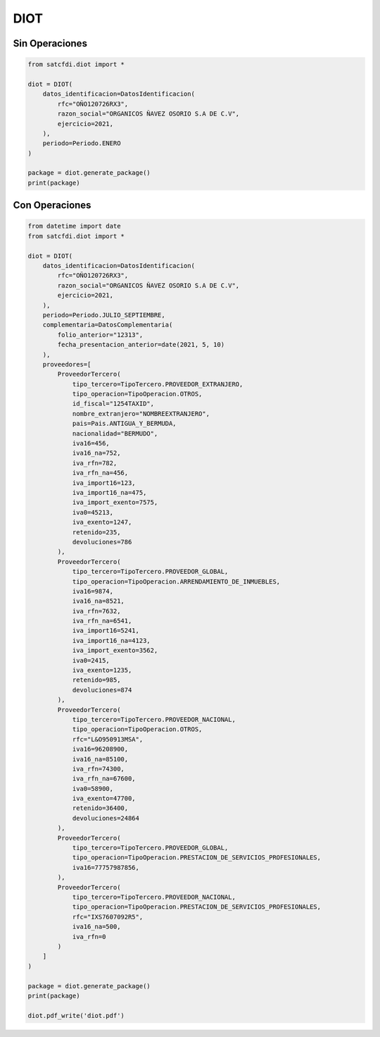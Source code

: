 DIOT
================================================

Sin Operaciones
____________________________________

.. code-block:: python

    from satcfdi.diot import *
    
    diot = DIOT(
        datos_identificacion=DatosIdentificacion(
            rfc="OÑO120726RX3",
            razon_social="ORGANICOS ÑAVEZ OSORIO S.A DE C.V",
            ejercicio=2021,
        ),
        periodo=Periodo.ENERO
    )
    
    package = diot.generate_package()
    print(package)

Con Operaciones
_____________________________________

.. code-block:: python

    from datetime import date
    from satcfdi.diot import *
    
    diot = DIOT(
        datos_identificacion=DatosIdentificacion(
            rfc="OÑO120726RX3",
            razon_social="ORGANICOS ÑAVEZ OSORIO S.A DE C.V",
            ejercicio=2021,
        ),
        periodo=Periodo.JULIO_SEPTIEMBRE,
        complementaria=DatosComplementaria(
            folio_anterior="12313",
            fecha_presentacion_anterior=date(2021, 5, 10)
        ),
        proveedores=[
            ProveedorTercero(
                tipo_tercero=TipoTercero.PROVEEDOR_EXTRANJERO,
                tipo_operacion=TipoOperacion.OTROS,
                id_fiscal="1254TAXID",
                nombre_extranjero="NOMBREEXTRANJERO",
                pais=Pais.ANTIGUA_Y_BERMUDA,
                nacionalidad="BERMUDO",
                iva16=456,
                iva16_na=752,
                iva_rfn=782,
                iva_rfn_na=456,
                iva_import16=123,
                iva_import16_na=475,
                iva_import_exento=7575,
                iva0=45213,
                iva_exento=1247,
                retenido=235,
                devoluciones=786
            ),
            ProveedorTercero(
                tipo_tercero=TipoTercero.PROVEEDOR_GLOBAL,
                tipo_operacion=TipoOperacion.ARRENDAMIENTO_DE_INMUEBLES,
                iva16=9874,
                iva16_na=8521,
                iva_rfn=7632,
                iva_rfn_na=6541,
                iva_import16=5241,
                iva_import16_na=4123,
                iva_import_exento=3562,
                iva0=2415,
                iva_exento=1235,
                retenido=985,
                devoluciones=874
            ),
            ProveedorTercero(
                tipo_tercero=TipoTercero.PROVEEDOR_NACIONAL,
                tipo_operacion=TipoOperacion.OTROS,
                rfc="L&O950913MSA",
                iva16=96208900,
                iva16_na=85100,
                iva_rfn=74300,
                iva_rfn_na=67600,
                iva0=58900,
                iva_exento=47700,
                retenido=36400,
                devoluciones=24864
            ),
            ProveedorTercero(
                tipo_tercero=TipoTercero.PROVEEDOR_GLOBAL,
                tipo_operacion=TipoOperacion.PRESTACION_DE_SERVICIOS_PROFESIONALES,
                iva16=77757987856,
            ),
            ProveedorTercero(
                tipo_tercero=TipoTercero.PROVEEDOR_NACIONAL,
                tipo_operacion=TipoOperacion.PRESTACION_DE_SERVICIOS_PROFESIONALES,
                rfc="IXS7607092R5",
                iva16_na=500,
                iva_rfn=0
            )
        ]
    )
    
    package = diot.generate_package()
    print(package)
    
    diot.pdf_write('diot.pdf')